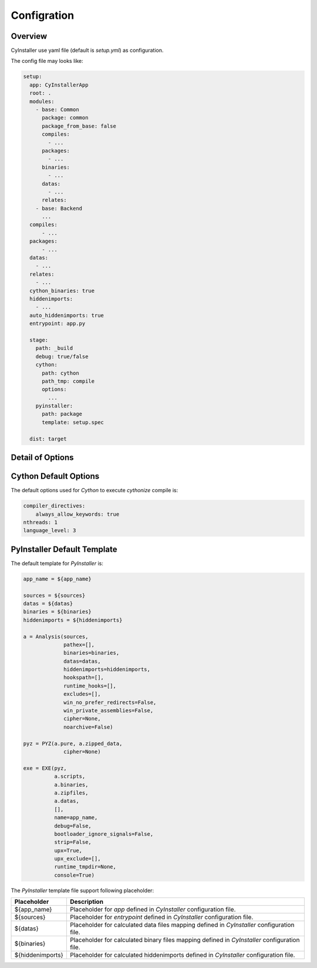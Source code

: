 .. _configuration:

============
Configration
============

--------
Overview
--------

CyInstaller use yaml file (default is `setup.yml`) as configuration.

The config file may looks like:

.. code-block:: yaml

    setup:
      app: CyInstallerApp
      root: .
      modules:
        - base: Common
          package: common
          package_from_base: false
          compiles:
            - ...
          packages:
            - ...
          binaries:
            - ...
          datas:
            - ...
          relates:
        - base: Backend
          ...
      compiles:
          - ...
      packages:
          - ...
      datas:
        - ...
      relates:
        - ...
      cython_binaries: true
      hiddenimports:
        - ...
      auto_hiddenimports: true
      entrypoint: app.py

      stage:
        path: _build
        debug: true/false
        cython:
          path: cython
          path_tmp: compile
          options:
            ...
        pyinstaller:
          path: package
          template: setup.spec

      dist: target

-----------------
Detail of Options
-----------------

+---------------------------+----------------+-------------------------------------------------------------------------+
| Option                    | Type           | Description                                                             |
+===========================+================+=========================================================================+
| name                      | str            | The name of app, will used as output packaged file's name.              |
|                           |                |                                                                         |
|                           |                | Default is **CyInstallerApp**.                                          |
+---------------------------+----------------+-------------------------------------------------------------------------+
| root                      | str            | The working path of CyInstaller, default is current path.               |
|                           |                |                                                                         |
|                           |                | Default is **.**.                                                       |
+---------------------------+----------------+-------------------------------------------------------------------------+
| modules                   | (optional)     | The modules list to compile and package.                                |
+---------------------------+----------------+-------------------------------------------------------------------------+
| modules.base              | str            | The base path of module related to `setup.root`,                        |
+---------------------------+----------------+-------------------------------------------------------------------------+
| module.package            | str            | The base package name of module,                                        |
|                           |                | this will used to detect `Cython` output for `PyInstaller`.             |
+---------------------------+----------------+-------------------------------------------------------------------------+
| module.package_from_base  | boolean        | If false the module's `Cython` output will base from                    |
|                           |                | a path named by the `module.package` not `module.base`.                 |
|                           |                |                                                                         |
|                           |                | Default is **true**.                                                    |
+---------------------------+----------------+-------------------------------------------------------------------------+
| module.compiles           | list           | The module's source files for `Cython` to compile,                      |
|                           |                | the files can be python scripts or any others can be supported.         |
|                           |                |                                                                         |
|                           |                | See :ref:`portablesource`.                                              |
+---------------------------+----------------+-------------------------------------------------------------------------+
| module.packages           | list           | The module's source files for `PyInstaller` to package,                 |
|                           |                | the files can only be python scripts.                                   |
|                           |                |                                                                         |
|                           |                | See :ref:`portablesource`.                                              |
+---------------------------+----------------+-------------------------------------------------------------------------+
| module.binaries           | list           | The modules' binary files for `PyInstaller` to package.                 |
|                           |                |                                                                         |
|                           |                | See :ref:`portablesource`.                                              |
+---------------------------+----------------+-------------------------------------------------------------------------+
| module.data               | list           | The modules' data files for `PyInstaller` to package.                   |
|                           |                |                                                                         |
|                           |                | See :ref:`portablesource`.                                              |
+---------------------------+----------------+-------------------------------------------------------------------------+
| module.relates            | list           | The modules' related files will copy to output dist.                    |
|                           |                |                                                                         |
|                           |                | See :ref:`portablesource`.                                              |
+---------------------------+----------------+-------------------------------------------------------------------------+
| compiles                  | list           | The global source files for `Cython` to compile,                        |
|                           |                | the fields can be python scripts or any others can be supported.         |
|                           |                |                                                                         |
|                           |                | See :ref:`portablesource`.                                              |
+---------------------------+----------------+-------------------------------------------------------------------------+
| packages                  | list           | The global source files for `PyInstaller` to package,                   |
|                           |                | the files can only be python scripts.                                   |
|                           |                |                                                                         |
|                           |                | See :ref:`portablesource`.                                              |
+---------------------------+----------------+-------------------------------------------------------------------------+
| binaries                  | list           | The global binary files for `PyInstaller` to package,                   |
|                           |                |                                                                         |
|                           |                | See :ref:`portablesource`.                                              |
+---------------------------+----------------+-------------------------------------------------------------------------+
| datas                     | list           | The global data files for `PyInstaller` to package,                     |
|                           |                |                                                                         |
|                           |                | See :ref:`portablesource`.                                              |
+---------------------------+----------------+-------------------------------------------------------------------------+
| relates                   | list           | The global related files will copy to output dist.                      |
|                           |                |                                                                         |
|                           |                | See :ref:`portablesource`.                                              |
+---------------------------+----------------+-------------------------------------------------------------------------+
| cython_binaries           | true           | Whether should use `Cython` outputs as `PyInstaller` binaries.          |
|                           |                |                                                                         |
|                           |                | Default is **true**.                                                    |
+---------------------------+----------------+-------------------------------------------------------------------------+
| hiddenimports             | list           | The full name list of packages of `PyInstaller` hiddenimports.          |
+---------------------------+----------------+-------------------------------------------------------------------------+
| auto_hiddenimports        | true           | Whether auto scan all python scripts defined by                         |
|                           |                | `compiles`, `packages`, `module.compiles` and `module.packages`.        |
|                           |                |                                                                         |
|                           |                | Default is **true**.                                                    |
+---------------------------+----------------+-------------------------------------------------------------------------+
| entrypoint                | str            | The entrypoint file of your application.                                |
|                           |                | The entrypoint should be a python script, and should be executed        |
|                           |                | directly from python cli like 'python entrypoint.py'.                   |
+---------------------------+----------------+-------------------------------------------------------------------------+
| stage                     | (optional)     | The building stage options for `Cython` and `PyInstaller`.              |
+---------------------------+----------------+-------------------------------------------------------------------------+
| stage.path                | str            | The related path of current path to store stage temporary files.        |
|                           |                |                                                                         |
|                           |                | Default is **_build**.                                                  |
+---------------------------+----------------+-------------------------------------------------------------------------+
| stage.debug               | str            | whether enable or disable debug.                                        |
|                           |                | if true all process files will remained for debug.                      |
|                           |                |                                                                         |
|                           |                | Default is **true**.                                                    |
+---------------------------+----------------+-------------------------------------------------------------------------+
| stage.cython.path         | str            | The `Cython` output path related to `stage.path`                        |
|                           |                |                                                                         |
|                           |                | Default is **cython**.                                                  |
+---------------------------+----------------+-------------------------------------------------------------------------+
| stage.cython.path_tmp     | str            | The `Cython` temp output path related to `stage.path`                   |
|                           |                |                                                                         |
|                           |                | Default is **compile**.                                                 |
+---------------------------+----------------+-------------------------------------------------------------------------+
| stage.cython.options      | dict           | The options use to execute `Cython` compile.                            |
|                           |                |                                                                         |
|                           |                | See `Cython Default Options`_.                                          |
+---------------------------+----------------+-------------------------------------------------------------------------+
| stage.cyinstaller.path    | str            | The `PyInstaller` output path related to `stage.path`                   |
|                           |                |                                                                         |
|                           |                | Default is **package**.                                                 |
+---------------------------+----------------+-------------------------------------------------------------------------+
| stage.cyinstaller.template| str            | The template file to execute `PyInstaller`.                             |
|                           |                |                                                                         |
|                           |                | If this value is not set, will use a default template to execute.       |
|                           |                |                                                                         |
|                           |                | See `PyInstaller Default Template`_.                                    |
+---------------------------+----------------+-------------------------------------------------------------------------+
| dist                      | str            | The path for dist output, can be a path related to `root`               |
|                           |                | or a absolute path                                                      |
|                           |                |                                                                         |
|                           |                | Default is **target**.                                                  |
+---------------------------+----------------+-------------------------------------------------------------------------+


----------------------
Cython Default Options
----------------------

The default options used for `Cython` to execute `cythonize` compile is:

.. code-block:: yaml

    compiler_directives:
        always_allow_keywords: true
    nthreads: 1
    language_level: 3

----------------------------
PyInstaller Default Template
----------------------------

The default template for `PyInstaller` is:

.. code-block::

    app_name = ${app_name}

    sources = ${sources}
    datas = ${datas}
    binaries = ${binaries}
    hiddenimports = ${hiddenimports}

    a = Analysis(sources,
                 pathex=[],
                 binaries=binaries,
                 datas=datas,
                 hiddenimports=hiddenimports,
                 hookspath=[],
                 runtime_hooks=[],
                 excludes=[],
                 win_no_prefer_redirects=False,
                 win_private_assemblies=False,
                 cipher=None,
                 noarchive=False)

    pyz = PYZ(a.pure, a.zipped_data,
                 cipher=None)

    exe = EXE(pyz,
              a.scripts,
              a.binaries,
              a.zipfiles,
              a.datas,
              [],
              name=app_name,
              debug=False,
              bootloader_ignore_signals=False,
              strip=False,
              upx=True,
              upx_exclude=[],
              runtime_tmpdir=None,
              console=True)

The `PyInstaller` template file support following placeholder:

================ ============================================================================================
Placeholder      Description
================ ============================================================================================
${app_name}      Placeholder for `app` defined in `CyInstaller` configuration file.
${sources}       Placeholder for `entrypoint` defined in `CyInstaller` configuration file.
${datas}         Placeholder for calculated data files mapping defined in `CyInstaller` configuration file.
${binaries}      Placeholder for calculated binary files mapping defined in `CyInstaller` configuration file.
${hiddenimports} Placeholder for calculated hiddenimports defined in `CyInstaller` configuration file.
================ ============================================================================================
